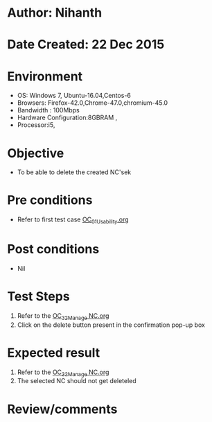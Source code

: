 * Author: Nihanth
* Date Created: 22 Dec 2015
* Environment
  - OS: Windows 7, Ubuntu-16.04,Centos-6
  - Browsers: Firefox-42.0,Chrome-47.0,chromium-45.0
  - Bandwidth : 100Mbps
  - Hardware Configuration:8GBRAM , 
  - Processor:i5,

* Objective
  - To be able to delete the created NC'sek

* Pre conditions
  - Refer to first test case [[https://github.com/vlead/outreach-portal/blob/master/test-cases/integration_test-cases/OC/OC_01_Usability.org][OC_01_Usability.org]]

* Post conditions
  - Nil
* Test Steps
  1. Refer to the  [[https://github.com/vlead/outreach-portal/blob/master/test-cases/integration_test-cases/OC/OC_32_Manage%20NC.org][OC_32_Manage NC.org]] 
  2. Click on the delete button present in the confirmation pop-up box

* Expected result
  1. Refer to the   [[https://github.com/vlead/outreach-portal/blob/master/test-cases/integration_test-cases/OC/OC_32_Manage%20NC.org][OC_32_Manage NC.org]] 
  2. The selected NC should not get deleteled

* Review/comments


